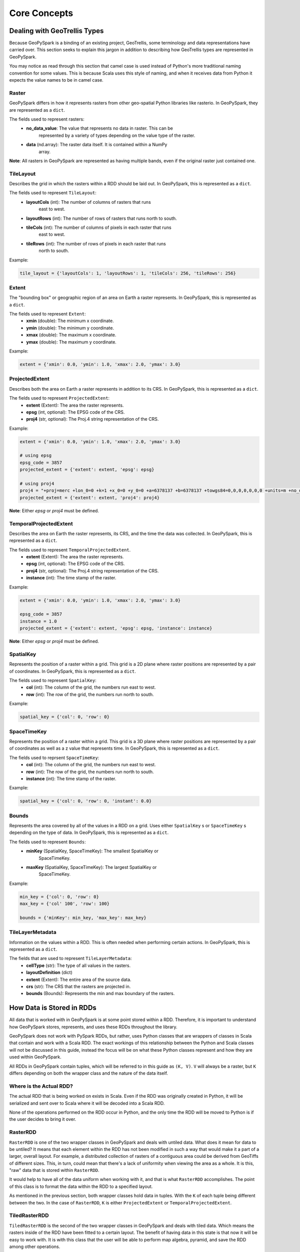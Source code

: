 .. _core_concepts:

Core Concepts
**************

Dealing with GeoTrellis Types
=============================

Because GeoPySpark is a binding of an existing project, GeoTrellis, some
terminology and data representations have carried over. This section seeks
to explain this jargon in addition to describing how GeoTrellis types are
represented in GeoPySpark.

You may notice as read through this section that camel case is used instead of
Python's more traditional naming convention for some values. This is because
Scala uses this style of naming, and when it receives data from Python it
expects the value names to be in camel case.

.. _raster:

Raster
------

GeoPySpark differs in how it represents rasters from other geo-spatial Python
libraries like rasterio. In GeoPySpark, they are represented as a ``dict``.

The fields used to represent rasters:
 - **no_data_value**: The value that represents no data in raster. This can be
      represented by a variety of types depending on the value type of the
      raster.
 - **data** (nd.array): The raster data itself. It is contained within a NumPy
      array.

**Note**: All rasters in GeoPySpark are represented as having multiple bands,
even if the original raster just contained one.

.. _tile_layout:

TileLayout
----------

Describes the grid in which the rasters within a RDD should be laid out.
In GeoPySpark, this is represented as a ``dict``.

The fields used to represent ``TileLayout``:
 - **layoutCols** (int): The number of columns of rasters that runs
       east to west.
 - **layoutRows** (int): The number of rows of rasters that runs north to south.
 - **tileCols** (int): The number of columns of pixels in each raster that runs
       east to west.
 - **tileRows** (int): The number of rows of pixels in each raster that runs
       north to south.

Example:

.. code:: python

   tile_layout = {'layoutCols': 1, 'layoutRows': 1, 'tileCols': 256, 'tileRows': 256}

.. _extent:

Extent
------

The "bounding box" or geographic region of an area on Earth a raster represents.
In GeoPySpark, this is represented as a ``dict``.

The fields used to represent ``Extent``:
 - **xmin** (double): The minimum x coordinate.
 - **ymin** (double): The minimum y coordinate.
 - **xmax** (double): The maximum x coordinate.
 - **ymax** (double): The maximum y coordinate.

Example:

.. code:: python

   extent = {'xmin': 0.0, 'ymin': 1.0, 'xmax': 2.0, 'ymax': 3.0}


.. _projected_extent:

ProjectedExtent
---------------

Describes both the area on Earth a raster represents in addition to its CRS.
In GeoPySpark, this is represented as a ``dict``.

The fields used to represent ``ProjectedExtent``:
 - **extent** (Extent): The area the raster represents.
 - **epsg** (int, optional): The EPSG code of the CRS.
 - **proj4** (str, optional): The Proj.4 string representation of the CRS.

Example:

.. code:: python

   extent = {'xmin': 0.0, 'ymin': 1.0, 'xmax': 2.0, 'ymax': 3.0}

   # using epsg
   epsg_code = 3857
   projected_extent = {'extent': extent, 'epsg': epsg}

   # using proj4
   proj4 = "+proj=merc +lon_0=0 +k=1 +x_0=0 +y_0=0 +a=6378137 +b=6378137 +towgs84=0,0,0,0,0,0,0 +units=m +no_defs "
   projected_extent = {'extent': extent, 'proj4': proj4}


**Note**: Either `epsg` or `proj4` must be defined.

.. _temporal_extent:

TemporalProjectedExtent
-----------------------

Describes the area on Earth the raster represents, its CRS, and the time the
data was collected. In GeoPySpark, this is represented as a ``dict``.

The fields used to represent ``TemporalProjectedExtent``.
 - **extent** (Extent): The area the raster represents.
 - **epsg** (int, optional): The EPSG code of the CRS.
 - **proj4** (str, optional): The Proj.4 string representation of the CRS.
 - **instance** (int): The time stamp of the raster.

Example:

.. code:: python

   extent = {'xmin': 0.0, 'ymin': 1.0, 'xmax': 2.0, 'ymax': 3.0}

   epsg_code = 3857
   instance = 1.0
   projected_extent = {'extent': extent, 'epsg': epsg, 'instance': instance}

**Note**: Either `epsg` or `proj4` must be defined.

.. _spatial-key:

SpatialKey
----------

Represents the position of a raster within a grid. This grid is a 2D plane
where raster positions are represented by a pair of coordinates. In GeoPySpark,
this is represented as a ``dict``.

The fields used to represent ``SpatialKey``:
 - **col** (int): The column of the grid, the numbers run east to west.
 - **row** (int): The row of the grid, the numbers run north to south.

Example:

.. code:: python

   spatial_key = {'col': 0, 'row': 0}

.. _space-time-key:

SpaceTimeKey
------------

Represents the position of a raster within a grid. This grid is a 3D plane
where raster positions are represented by a pair of coordinates as well as a z
value that represents time. In GeoPySpark, this is represented as a ``dict``.

The fields used to reprsent ``SpaceTimeKey``:
 - **col** (int): The column of the grid, the numbers run east to west.
 - **row** (int): The row of the grid, the numbers run north to south.
 - **instance** (int): The time stamp of the raster.

Example:

.. code:: python

   spatial_key = {'col': 0, 'row': 0, 'instant': 0.0}

Bounds
------

Represents the area covered by all of the values in a RDD on a grid. Uses
either ``SpatialKey`` s or ``SpaceTimeKey`` s depending on the type of data.
In GeoPySpark, this is represented as a ``dict``.

The fields used to represent ``Bounds``:
 - **minKey** (SpatialKey, SpaceTimeKey): The smallest SpatialKey or
       SpaceTimeKey.
 - **maxKey** (SpatialKey, SpaceTimeKey): The largest SpatialKey or
       SpaceTimeKey.

Example:

.. code:: python

  min_key = {'col': 0, 'row': 0}
  max_key = {'col' 100', 'row': 100}

  bounds = {'minKey': min_key, 'max_key': max_key}

.. _metadata:

TileLayerMetadata
-----------------

Information on the values within a RDD. This is often needed when performing
certain actions. In GeoPySpark, this is represented as a ``dict``.

The fields that are used to represent ``TileLayerMetadata``:
 - **cellType** (str): The type of all values in the rasters.
 - **layoutDefinition** (dict)
 - **extent** (Extent): The entire area of the source data.
 - **crs** (str): The CRS that the rasters are projected in.
 - **bounds** (Bounds): Represents the min and max boundary of the rasters.


How Data is Stored in RDDs
==========================

All data that is worked with in GeoPySpark is at some point stored within a RDD.
Therefore, it is important to understand how GeoPySpark stores, represents, and
uses these RDDs throughout the library.

GeoPySpark does not work with PySpark RDDs, but rather, uses Python classes
that are wrappers of classes in Scala that contain and work with a Scala RDD.
The exact workings of this relationship between the Python and Scala classes
will not be discussed in this guide, instead the focus will be on what these
Python classes represent and how they are used within GeoPySpark.

All RDDs in GeoPySpark contain tuples, which will be referred to in this guide
as ``(K, V)``. ``V`` will always be a raster, but ``K`` differs depending on
both the wrapper class and the nature of the data itself.

Where is the Actual RDD?
------------------------

The actual RDD that is being worked on exists in Scala. Even if the RDD was
originally created in Python, it will be serialized and sent over to Scala
where it will be decoded into a Scala RDD.

None of the operations performed on the RDD occur in Python, and the only time
the RDD will be moved to Python is if the user decides to bring it over.

.. _raster_rdd:

RasterRDD
----------

``RasterRDD`` is one of the two wrapper classes in GeoPySpark and deals with
untiled data. What does it mean for data to be untiled? It means that each
element within the RDD has not been modified in such a way that would make it
a part of a larger, overall layout. For example, a distributed collection of
rasters of a contiguous area could be derived from GeoTiffs of different sizes.
This, in turn, could mean that there's a lack of uniformity when viewing the
area as a whole. It is this, "raw" data that is stored within ``RasterRDD``.

It would help to have all of the data uniform when working with it, and that is
what ``RasterRDD`` accomplishes. The point of this class is to format the data
within the RDD to a specified layout.

As mentioned in the previous section, both wrapper classes hold data in tuples.
With the ``K`` of each tuple being different between the two. In the case of
``RasterRDD``, ``K`` is either ``ProjectedExtent``
or ``TemporalProjectedExtent``.

.. _tiled-raster-rdd:

TiledRasterRDD
--------------

``TiledRasterRDD`` is the second of the two wrapper classes in GeoPySpark and
deals with tiled data. Which means the rasters inside of the RDD have been
fitted to a certain layout. The benefit of having data in this state is that
now it will be easy to work with. It is with this class that the user will be
able to perform map algebra, pyramid, and save the RDD among other operations.

As mentioned in the previous section, both wrapper classes hold data in tuples.
With the ``K`` of each tuple being different between the two. In the case of
``TiledRasterRDD``, ``K`` is either ``SpatialKey`` or ``SpaceTimeKey``.
